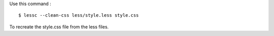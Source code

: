 Use this command : ::

    $ lessc --clean-css less/style.less style.css

To recreate the style.css file from the less files.
